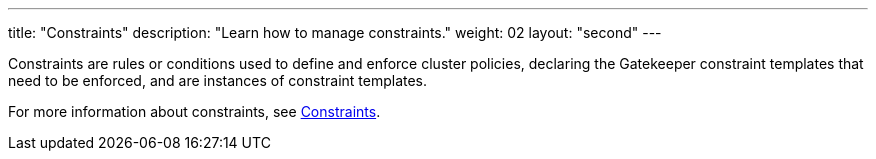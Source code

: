 ---
title: "Constraints"
description: "Learn how to manage constraints."
weight: 02
layout: "second"
---

Constraints are rules or conditions used to define and enforce cluster policies, declaring the Gatekeeper constraint templates that need to be enforced, and are instances of constraint templates.

For more information about constraints, see link:https://open-policy-agent.github.io/gatekeeper/website/docs/howto/#constraints[Constraints].